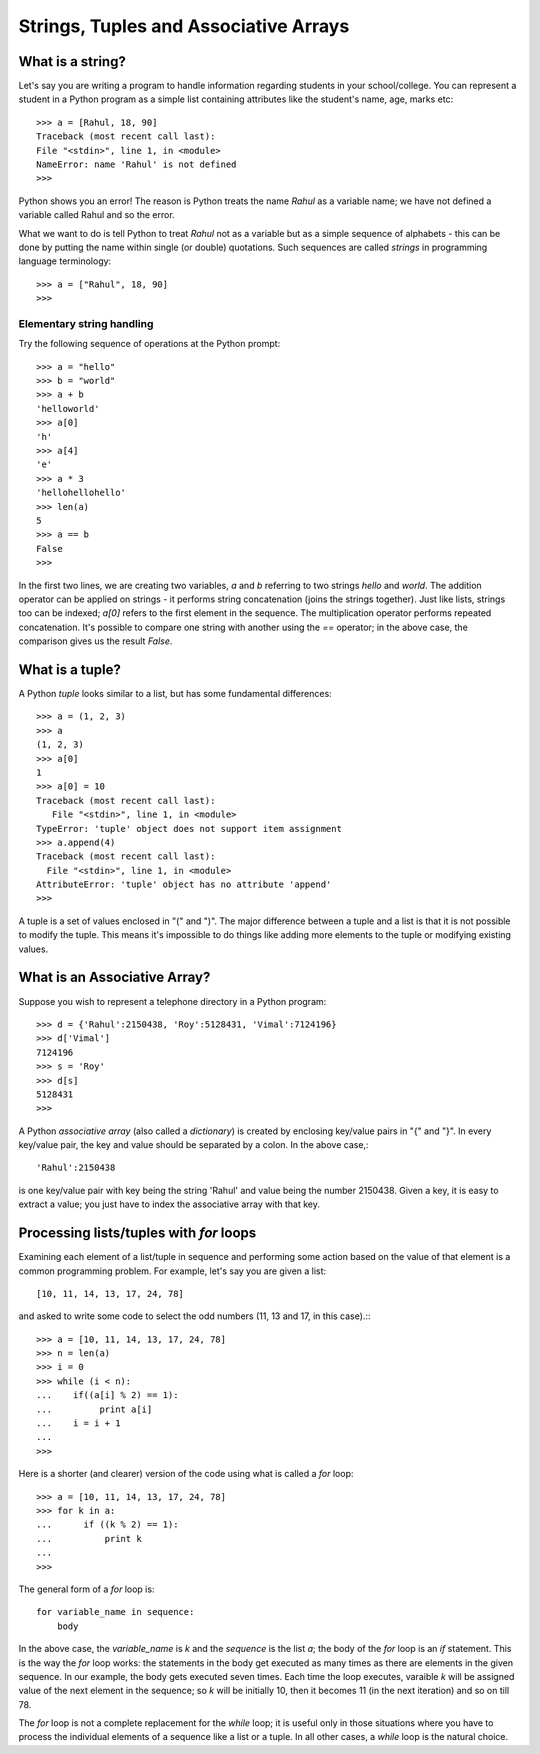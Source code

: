 Strings, Tuples and Associative Arrays
======================================


What is a string?
-----------------
Let's say you are writing a program to handle information regarding students
in your school/college. You can represent a student in a Python program as a 
simple list containing attributes like the student's name, age, marks etc::

   >>> a = [Rahul, 18, 90]
   Traceback (most recent call last):
   File "<stdin>", line 1, in <module>
   NameError: name 'Rahul' is not defined
   >>>

Python shows you an error! The reason is Python treats the name *Rahul* as a variable name; 
we have not defined a variable called Rahul and so the error.

What we want to do is tell Python to treat *Rahul* not as a variable but as a simple sequence
of alphabets - this can be done by putting the name within single (or double) quotations. Such
sequences are called *strings* in programming language terminology::

   >>> a = ["Rahul", 18, 90]
   >>>

Elementary string handling
~~~~~~~~~~~~~~~~~~~~~~~~~~~

Try the following sequence of operations at the Python prompt::

   >>> a = "hello"
   >>> b = "world"
   >>> a + b
   'helloworld'
   >>> a[0]
   'h'
   >>> a[4]
   'e'
   >>> a * 3
   'hellohellohello'
   >>> len(a)
   5
   >>> a == b
   False
   >>>

In the first two lines, we are creating two variables, *a* and *b* referring to two strings *hello* and *world*. The addition 
operator can be applied on strings - it performs string concatenation (joins the strings together). 
Just like lists, strings too can be indexed; *a[0]* refers
to the first element in the sequence. The multiplication operator performs repeated concatenation. It's possible to compare
one string with another using the *==* operator; in the above case, the comparison gives us the result *False*.

What is a tuple?
----------------
A Python *tuple* looks similar to a list, but has some fundamental differences::

   >>> a = (1, 2, 3)
   >>> a
   (1, 2, 3)
   >>> a[0]
   1
   >>> a[0] = 10
   Traceback (most recent call last):
      File "<stdin>", line 1, in <module>
   TypeError: 'tuple' object does not support item assignment
   >>> a.append(4)
   Traceback (most recent call last):
     File "<stdin>", line 1, in <module>
   AttributeError: 'tuple' object has no attribute 'append'
   >>>

A tuple is a set of values enclosed in "(" and ")". The major difference between a tuple and a list
is that it is not possible to modify the tuple. This means it's impossible to do things like adding
more elements to the tuple or modifying existing values.

What is an Associative Array?
-----------------------------
Suppose you wish to represent a telephone directory in a Python program::

   >>> d = {'Rahul':2150438, 'Roy':5128431, 'Vimal':7124196}
   >>> d['Vimal']
   7124196
   >>> s = 'Roy'
   >>> d[s]
   5128431
   >>>

A Python *associative array* (also called a *dictionary*) is created by enclosing
key/value pairs in "{" and "}". In every key/value pair, the key and value should
be separated by a colon. In the above case,::

   'Rahul':2150438

is one key/value pair with key being the string 'Rahul' and value being the number
2150438. Given a key, it is easy to extract a value; you just have to index the
associative array with that key.

Processing lists/tuples with *for* loops
-----------------------------------------

Examining each element of a list/tuple in sequence and performing some action based
on the value of that element is a common programming problem. For example, let's say
you are given a list::

   [10, 11, 14, 13, 17, 24, 78]

and asked to write some code to select the odd numbers (11, 13 and 17, in this case).:::

   >>> a = [10, 11, 14, 13, 17, 24, 78]
   >>> n = len(a)
   >>> i = 0
   >>> while (i < n):
   ...    if((a[i] % 2) == 1):
   ...         print a[i]
   ...    i = i + 1
   ...
   >>>

Here is a shorter (and clearer) version of the code using what is called a *for* loop::

   >>> a = [10, 11, 14, 13, 17, 24, 78]
   >>> for k in a:
   ...      if ((k % 2) == 1):
   ...          print k
   ...
   >>>

The general form of a *for* loop is::
 
   for variable_name in sequence:
       body

In the above case, the *variable_name* is *k* and the *sequence* is the list *a*; the body of the *for* loop
is an *if* statement. This is the way the *for* loop works: the statements in the body get executed as many
times as there are elements in the given sequence. In our example, the body gets executed seven times. Each
time the loop executes, varaible *k* will be assigned value of the next element in the sequence; so *k* will
be initially 10, then it becomes 11 (in the next iteration) and so on till 78.

The *for* loop is not a complete replacement for the *while* loop; it is useful only in those
situations where you have to process the individual elements of a sequence like a list or a tuple.
In all other cases, a *while* loop is the natural choice.

